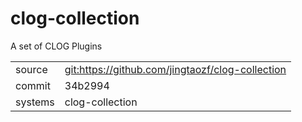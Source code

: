 * clog-collection

A set of CLOG Plugins

|---------+--------------------------------------------------|
| source  | git:https://github.com/jingtaozf/clog-collection |
| commit  | 34b2994                                          |
| systems | clog-collection                                  |
|---------+--------------------------------------------------|
